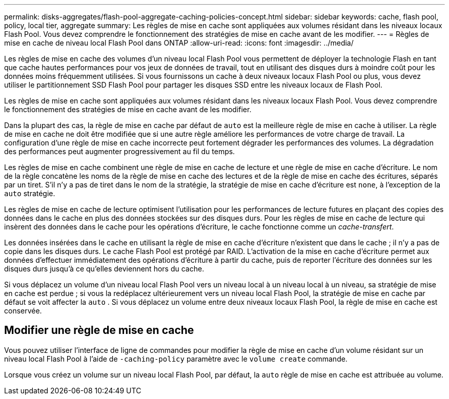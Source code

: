 ---
permalink: disks-aggregates/flash-pool-aggregate-caching-policies-concept.html 
sidebar: sidebar 
keywords: cache, flash pool, policy, local tier, aggregate 
summary: Les règles de mise en cache sont appliquées aux volumes résidant dans les niveaux locaux Flash Pool. Vous devez comprendre le fonctionnement des stratégies de mise en cache avant de les modifier. 
---
= Règles de mise en cache de niveau local Flash Pool dans ONTAP
:allow-uri-read: 
:icons: font
:imagesdir: ../media/


[role="lead"]
Les règles de mise en cache des volumes d'un niveau local Flash Pool vous permettent de déployer la technologie Flash en tant que cache hautes performances pour vos jeux de données de travail, tout en utilisant des disques durs à moindre coût pour les données moins fréquemment utilisées. Si vous fournissons un cache à deux niveaux locaux Flash Pool ou plus, vous devez utiliser le partitionnement SSD Flash Pool pour partager les disques SSD entre les niveaux locaux de Flash Pool.

Les règles de mise en cache sont appliquées aux volumes résidant dans les niveaux locaux Flash Pool. Vous devez comprendre le fonctionnement des stratégies de mise en cache avant de les modifier.

Dans la plupart des cas, la règle de mise en cache par défaut de `auto` est la meilleure règle de mise en cache à utiliser. La règle de mise en cache ne doit être modifiée que si une autre règle améliore les performances de votre charge de travail. La configuration d'une règle de mise en cache incorrecte peut fortement dégrader les performances des volumes. La dégradation des performances peut augmenter progressivement au fil du temps.

Les règles de mise en cache combinent une règle de mise en cache de lecture et une règle de mise en cache d'écriture. Le nom de la règle concatène les noms de la règle de mise en cache des lectures et de la règle de mise en cache des écritures, séparés par un tiret. S'il n'y a pas de tiret dans le nom de la stratégie, la stratégie de mise en cache d'écriture est `none`, à l'exception de la `auto` stratégie.

Les règles de mise en cache de lecture optimisent l'utilisation pour les performances de lecture futures en plaçant des copies des données dans le cache en plus des données stockées sur des disques durs. Pour les règles de mise en cache de lecture qui insèrent des données dans le cache pour les opérations d'écriture, le cache fonctionne comme un _cache-transfert_.

Les données insérées dans le cache en utilisant la règle de mise en cache d'écriture n'existent que dans le cache ; il n'y a pas de copie dans les disques durs. Le cache Flash Pool est protégé par RAID. L'activation de la mise en cache d'écriture permet aux données d'effectuer immédiatement des opérations d'écriture à partir du cache, puis de reporter l'écriture des données sur les disques durs jusqu'à ce qu'elles deviennent hors du cache.

Si vous déplacez un volume d'un niveau local Flash Pool vers un niveau local à un niveau local à un niveau, sa stratégie de mise en cache est perdue ; si vous la redéplacez ultérieurement vers un niveau local Flash Pool, la stratégie de mise en cache par défaut se voit affecter la `auto` . Si vous déplacez un volume entre deux niveaux locaux Flash Pool, la règle de mise en cache est conservée.



== Modifier une règle de mise en cache

Vous pouvez utiliser l'interface de ligne de commandes pour modifier la règle de mise en cache d'un volume résidant sur un niveau local Flash Pool à l'aide de `-caching-policy` paramètre avec le `volume create` commande.

Lorsque vous créez un volume sur un niveau local Flash Pool, par défaut, la `auto` règle de mise en cache est attribuée au volume.
